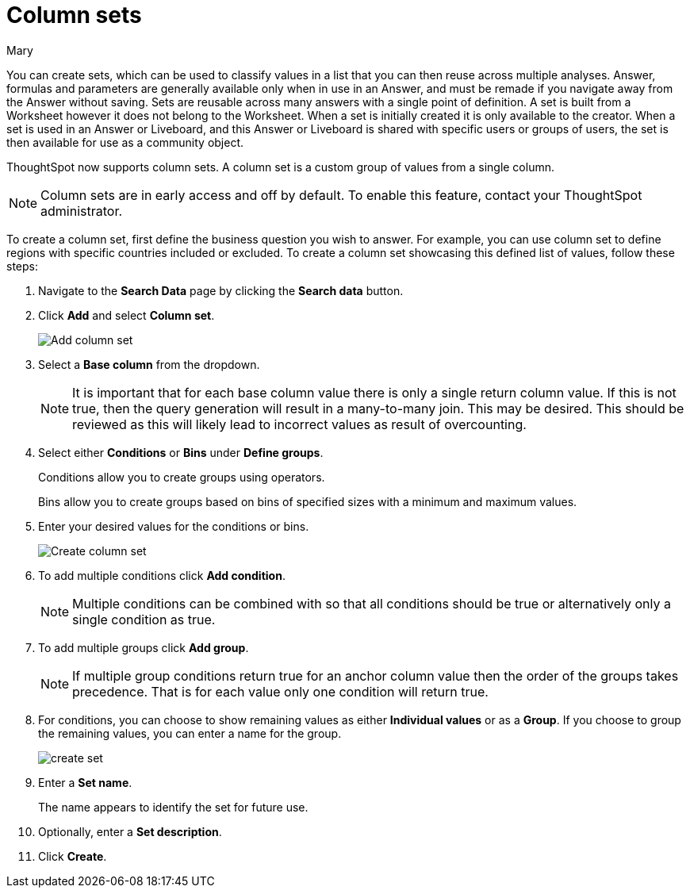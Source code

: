 = Column sets
:last_updated: 3/26/24
:author: Mary
:linkattrs:
:page-layout: default-cloud-early-access
:experimental:
:jira: SCAL-150356
:description: You can now create sets, which can be used to classify values in a list that you can then reuse across multiple analyses.


You can create sets, which can be used to classify values in a list that you can then reuse across multiple analyses. Answer, formulas and parameters are generally available only when in use in an Answer, and must be remade if you navigate away from the Answer without saving. Sets are reusable across many answers with a single point of definition. A set is built from a Worksheet however it does not belong to the Worksheet. When a set is initially created it is only available to the creator. When a set is used in an Answer or Liveboard, and this Answer or Liveboard is shared with specific users or groups of users, the set is then available for use as a community object.

ThoughtSpot now supports column sets. A column set is a custom group of values from a single column.

NOTE: Column sets are in early access and off by default. To enable this feature, contact your ThoughtSpot administrator.

To create a column set, first define the business question you wish to answer. For example, you can use column set to define regions with specific countries included or excluded. To create a column set showcasing this defined list of values, follow these steps:

. Navigate to the *Search Data* page by clicking the *Search data* button.

. Click *Add* and select *Column set*.
+
image::add-column-set1.png[Add column set]
[start=3]
. Select a *Base column* from the dropdown.
+
NOTE: It is important that for each base column value there is only a single return column value. If this is not true, then the query generation will result in a many-to-many join. This may be desired. This should be reviewed as this will likely lead to incorrect values as result of overcounting.

. Select either *Conditions* or *Bins* under *Define groups*.
+
Conditions allow you to create groups using operators.
+
Bins allow you to create groups based on bins of specified sizes with a minimum and maximum values.

. Enter your desired values for the conditions or bins.
+
image::create-set.png[Create column set]
. To add multiple conditions click *Add condition*.
+
NOTE: Multiple conditions can be combined with so that all conditions should be true or alternatively only a single condition as true.

. To add multiple groups click *Add group*.
+
NOTE: If multiple group conditions return true for an anchor column value then the order of the groups takes precedence. That is for each value only one condition will return true.

. For conditions, you can choose to show remaining values as either *Individual values* or as a *Group*. If you choose to group the remaining values, you can enter a name for the group.
+
image::create-set-2.png[create set]

. Enter a *Set name*.
+
The name appears to identify the set for future use.

. Optionally, enter a *Set description*.

. Click *Create*.


